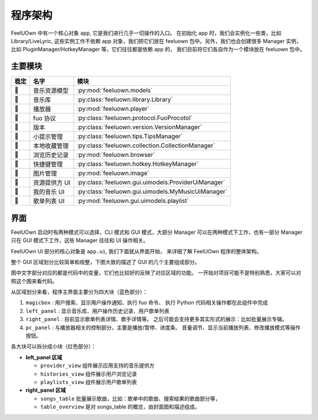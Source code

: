 程序架构
========

FeelUOwn 中有一个核心对象 ``app``, 它是我们进行几乎一切操作的入口。
在初始化 app 时，我们会实例化一些类，比如 Library/LiveLyric, 这些实例工作不依赖
app 对象，我们把它们放在 feeluown 包中。另外，我们也会创建很多 Manager 实例，
比如 PluginManager/HotkeyManager 等，它们往往都是依赖 app 的，
我们目前将它们各自作为一个模块放在 feeluown 包中。

主要模块
--------

======   =================   =======================
稳定         名字                模块
======   =================   =======================
🔴       音乐资源模型          :py:mod:`feeluown.models`
🔴       音乐库               :py:class:`feeluown.library.Library`
🔴       播放器               :py:mod:`feeluown.player`
🔴       fuo 协议             :py:class:`feeluown.protocol.FuoProcotol`
🔴       版本                 :py:class:`feeluown.version.VersionManager`
🔴       小提示管理            :py:class:`feeluown.tips.TipsManager`
🔴       本地收藏管理           :py:class:`feeluown.collection.CollectionManager`
🔴       浏览历史记录           :py:mod:`feeluown.browser`
🔴       快捷键管理            :py:class:`feeluown.hotkey.HotkeyManager`
🔴       图片管理              :py:mod:`feeluown.image`
🔴       资源提供方 UI        :py:class:`feeluown.gui.uimodels.ProviderUiManager`
🔴       我的音乐 UI          :py:class:`feeluown.gui.uimodels.MyMusicUiManager`
🔴       歌单列表 UI          :py:mod:`feeluown.gui.uimodels.playlist`
======   =================   =======================


界面
--------

FeelUOwn 启动时有两种模式可以选择，CLI 模式和 GUI 模式，大部分 Manager
可以在两种模式下工作，也有一部分 Manager只在 GUI 模式下工作，这些 Manager
往往和 UI 操作相关。

FeelUOwn UI 部分的核心对象是 ``app.ui``, 我们下面就从界面开始，
来详细了解 FeelUOwn 程序的整体架构。

整个 GUI 区域划分比较简单和规整，下图大致的描述了 GUI 的几个主要组成部分。

图中文字部分对应的都是代码中的变量，它们也比较好的反映了对应区域的功能。
一开始对项目可能不是特别熟悉，大家可以对照这个图来看代码。

.. image:: https://user-images.githubusercontent.com/4962134/43657563-cf19c1aa-9788-11e8-9114-e83b9c9e41cf.png

从区域划分来看，程序主界面主要分为四大块（蓝色部分）：

1. ``magicbox`` : 用户搜索、显示用户操作通知、执行 fuo 命令、
   执行 Python 代码相关操作都在此组件中完成
2. ``left_panel`` : 显示音乐库、用户操作历史记录、用户歌单列表
3. ``right_panel`` : 目前显示歌单列表详情、歌手详情等。
   之后可能会支持更多其实形式的展示：比如批量展示专辑。
4. ``pc_panel`` : 与播放器相关的控制部分，主要是播放/暂停、进度条、
   音量调节、显示当前播放列表、修改播放模式等操作按钮。

各大块可以拆分成小块（红色部分）：

- **left_panel 区域**

  - ``provider_view`` 组件展示应用支持的音乐提供方
  - ``histories_view`` 组件展示用户浏览记录
  - ``playlists_view`` 组件展示用户歌单列表


- **right_panel 区域**

  - ``songs_table`` 批量展示歌曲，比如：歌单中的歌曲、搜索结果的歌曲部分等，
  - ``table_overview`` 是对 songs_table 的概览，由封面图和描述组成。
